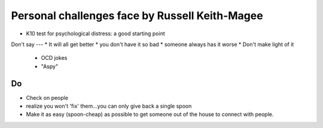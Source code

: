 Personal challenges face by Russell Keith-Magee
======

*  K10 test for psychological distress: a good starting point
   
Don't say
---
* It will all get better
* you don't have it so bad
* someone always has it worse
* Don't make light of it
  
  * OCD jokes
  * "Aspy"
  
Do
---
* Check on people
* realize you won't 'fix' them...you can only give back a single spoon
* Make it as easy (spoon-cheap) as possible to get someone out of the house to connect with people.